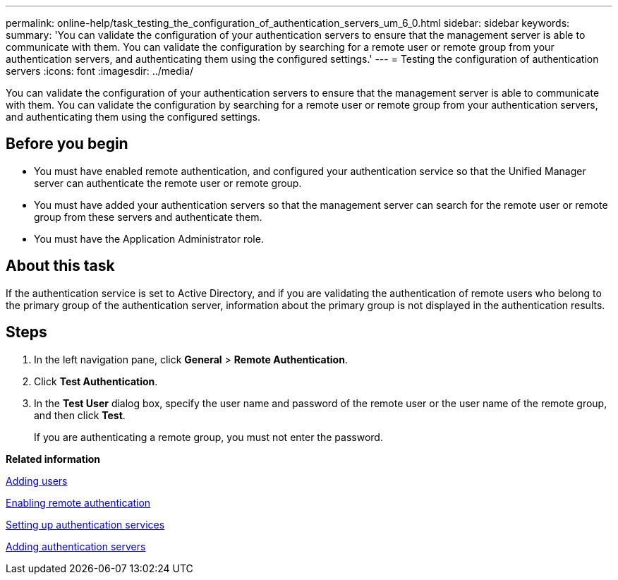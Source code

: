 ---
permalink: online-help/task_testing_the_configuration_of_authentication_servers_um_6_0.html
sidebar: sidebar
keywords: 
summary: 'You can validate the configuration of your authentication servers to ensure that the management server is able to communicate with them. You can validate the configuration by searching for a remote user or remote group from your authentication servers, and authenticating them using the configured settings.'
---
= Testing the configuration of authentication servers
:icons: font
:imagesdir: ../media/

[.lead]
You can validate the configuration of your authentication servers to ensure that the management server is able to communicate with them. You can validate the configuration by searching for a remote user or remote group from your authentication servers, and authenticating them using the configured settings.

== Before you begin

* You must have enabled remote authentication, and configured your authentication service so that the Unified Manager server can authenticate the remote user or remote group.
* You must have added your authentication servers so that the management server can search for the remote user or remote group from these servers and authenticate them.
* You must have the Application Administrator role.

== About this task

If the authentication service is set to Active Directory, and if you are validating the authentication of remote users who belong to the primary group of the authentication server, information about the primary group is not displayed in the authentication results.

== Steps

. In the left navigation pane, click *General* > *Remote Authentication*.
. Click *Test Authentication*.
. In the *Test User* dialog box, specify the user name and password of the remote user or the user name of the remote group, and then click *Test*.
+
If you are authenticating a remote group, you must not enter the password.

*Related information*

xref:task_adding_users.adoc[Adding users]

xref:task_enabling_remote_authentication.adoc[Enabling remote authentication]

xref:task_setting_up_authentication_services.adoc[Setting up authentication services]

xref:task_adding_authentication_servers.adoc[Adding authentication servers]
